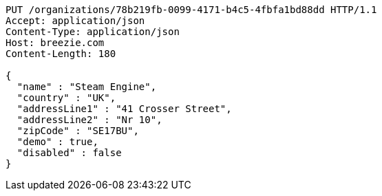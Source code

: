 [source,http,options="nowrap"]
----
PUT /organizations/78b219fb-0099-4171-b4c5-4fbfa1bd88dd HTTP/1.1
Accept: application/json
Content-Type: application/json
Host: breezie.com
Content-Length: 180

{
  "name" : "Steam Engine",
  "country" : "UK",
  "addressLine1" : "41 Crosser Street",
  "addressLine2" : "Nr 10",
  "zipCode" : "SE17BU",
  "demo" : true,
  "disabled" : false
}
----